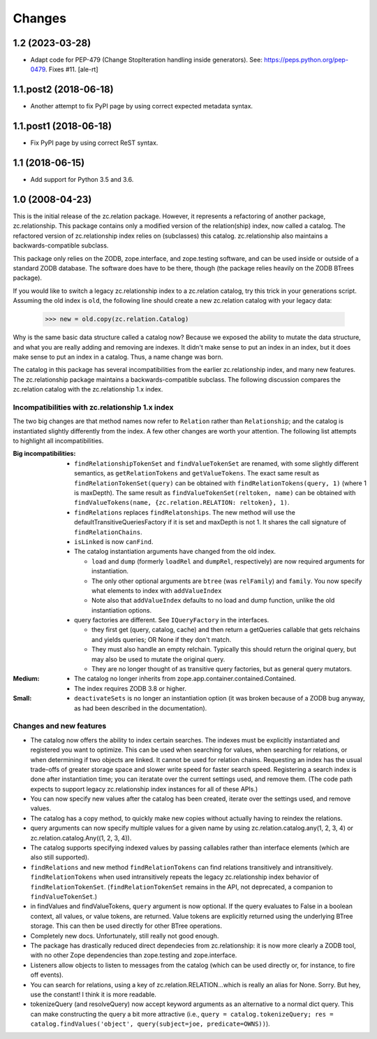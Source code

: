 =======
Changes
=======


1.2 (2023-03-28)
================

- Adapt code for PEP-479 (Change StopIteration handling inside generators).
  See: https://peps.python.org/pep-0479.
  Fixes #11.
  [ale-rt]


1.1.post2 (2018-06-18)
======================

- Another attempt to fix PyPI page by using correct expected metadata syntax.


1.1.post1 (2018-06-18)
======================

- Fix PyPI page by using correct ReST syntax.


1.1 (2018-06-15)
================

- Add support for Python 3.5 and 3.6.


1.0 (2008-04-23)
================

This is the initial release of the zc.relation package.  However, it
represents a refactoring of another package, zc.relationship.  This
package contains only a modified version of the relation(ship) index,
now called a catalog. The refactored version of zc.relationship index
relies on (subclasses) this catalog. zc.relationship also maintains a
backwards-compatible subclass.

This package only relies on the ZODB, zope.interface, and zope.testing
software, and can be used inside or outside of a standard ZODB database.
The software does have to be there, though (the package relies heavily
on the ZODB BTrees package).

If you would like to switch a legacy zc.relationship index to a
zc.relation catalog, try this trick in your generations script.
Assuming the old index is ``old``, the following line should create
a new zc.relation catalog with your legacy data:

    >>> new = old.copy(zc.relation.Catalog)

Why is the same basic data structure called a catalog now?  Because we
exposed the ability to mutate the data structure, and what you are really
adding and removing are indexes.  It didn't make sense to put an index in
an index, but it does make sense to put an index in a catalog.  Thus, a
name change was born.

The catalog in this package has several incompatibilities from the earlier
zc.relationship index, and many new features.  The zc.relationship package
maintains a backwards-compatible subclass.  The following discussion
compares the zc.relation catalog with the zc.relationship 1.x index.

Incompatibilities with zc.relationship 1.x index
------------------------------------------------

The two big changes are that method names now refer to ``Relation`` rather
than ``Relationship``; and the catalog is instantiated slightly differently
from the index.  A few other changes are worth your attention.  The
following list attempts to highlight all incompatibilities.

:Big incompatibilities:

    - ``findRelationshipTokenSet`` and ``findValueTokenSet`` are renamed, with
      some slightly different semantics, as ``getRelationTokens`` and
      ``getValueTokens``.  The exact same result as
      ``findRelationTokenSet(query)`` can be obtained with
      ``findRelationTokens(query, 1)`` (where 1 is maxDepth).  The same
      result as ``findValueTokenSet(reltoken, name)`` can be obtained with
      ``findValueTokens(name, {zc.relation.RELATION: reltoken}, 1)``.

    - ``findRelations`` replaces ``findRelatonships``.  The new method will use
      the defaultTransitiveQueriesFactory if it is set and maxDepth is not 1.
      It shares the call signature of ``findRelationChains``.

    - ``isLinked`` is now ``canFind``.

    - The catalog instantiation arguments have changed from the old index.

      * ``load`` and ``dump`` (formerly ``loadRel`` and ``dumpRel``,
        respectively) are now required arguments for instantiation.

      * The only other optional arguments are ``btree`` (was ``relFamily``) and
        ``family``. You now specify what elements to index with
        ``addValueIndex``

      * Note also that ``addValueIndex`` defaults to no load and dump function,
        unlike the old instantiation options.

    - query factories are different.  See ``IQueryFactory`` in the interfaces.

      * they first get (query, catalog, cache) and then return a getQueries
        callable that gets relchains and yields queries; OR None if they
        don't match.

      * They must also handle an empty relchain.  Typically this should
        return the original query, but may also be used to mutate the
        original query.

      * They are no longer thought of as transitive query factories, but as
        general query mutators.

:Medium:

    - The catalog no longer inherits from
      zope.app.container.contained.Contained.

    - The index requires ZODB 3.8 or higher.

:Small:

    - ``deactivateSets`` is no longer an instantiation option (it was broken
      because of a ZODB bug anyway, as had been described in the
      documentation).

Changes and new features
------------------------

- The catalog now offers the ability to index certain
  searches.  The indexes must be explicitly instantiated and registered
  you want to optimize. This can be used when searching for values, when
  searching for relations, or when determining if two objects are
  linked.  It cannot be used for relation chains. Requesting an index
  has the usual trade-offs of greater storage space and slower write
  speed for faster search speed.  Registering a search index is done
  after instantiation time; you can iteratate over the current settings
  used, and remove them.  (The code path expects to support legacy
  zc.relationship index instances for all of these APIs.)

- You can now specify new values after the catalog has been created, iterate
  over the settings used, and remove values.

- The catalog has a copy method, to quickly make new copies without actually
  having to reindex the relations.

- query arguments can now specify multiple values for a given name by
  using zc.relation.catalog.any(1, 2, 3, 4) or
  zc.relation.catalog.Any((1, 2, 3, 4)).

- The catalog supports specifying indexed values by passing callables rather
  than interface elements (which are also still supported).

- ``findRelations`` and new method ``findRelationTokens`` can find
  relations transitively and intransitively.  ``findRelationTokens``
  when used intransitively repeats the legacy zc.relationship index
  behavior of ``findRelationTokenSet``.
  (``findRelationTokenSet`` remains in the API, not deprecated, a companion
  to ``findValueTokenSet``.)

- in findValues and findValueTokens, ``query`` argument is now optional.  If
  the query evaluates to False in a boolean context, all values, or value
  tokens, are returned.  Value tokens are explicitly returned using the
  underlying BTree storage.  This can then be used directly for other BTree
  operations.

- Completely new docs.  Unfortunately, still really not good enough.

- The package has drastically reduced direct dependecies from zc.relationship:
  it is now more clearly a ZODB tool, with no other Zope dependencies than
  zope.testing and zope.interface.

- Listeners allow objects to listen to messages from the catalog (which can
  be used directly or, for instance, to fire off events).

- You can search for relations, using a key of zc.relation.RELATION...which is
  really an alias for None. Sorry. But hey, use the constant! I think it is
  more readable.

- tokenizeQuery (and resolveQuery) now accept keyword arguments as an
  alternative to a normal dict query.  This can make constructing the query
  a bit more attractive (i.e., ``query = catalog.tokenizeQuery;
  res = catalog.findValues('object', query(subject=joe, predicate=OWNS))``).
